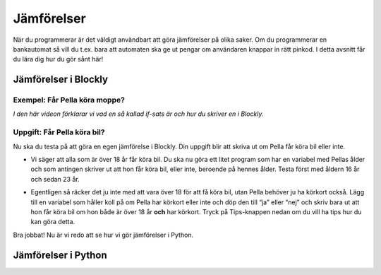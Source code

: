 .. role:: red

==================
Jämförelser
==================

När du programmerar är det väldigt användbart att göra jämförelser på olika saker. Om du programmerar en bankautomat så vill du t.ex. bara att automaten ska ge ut pengar om användaren knappar in rätt pinkod. I detta avsnitt får du lära dig hur du gör sånt här!

Jämförelser i Blockly
::::::::::::::::::::::

Exempel: Får Pella köra moppe?
******************************
*I den här videon förklarar vi vad en så kallad if-sats är och hur du skriver en i Blockly.*

.. youtube:: Tdqa0uMoiis
    :height: 315
    :width: 560
    :align: left

Uppgift: Får Pella köra bil?
****************************

Nu ska du testa på att göra en egen jämförelse i Blockly. Din uppgift blir att skriva ut om Pella får köra bil eller inte.

* Vi säger att alla som är över 18 år får köra bil. Du ska nu göra ett litet program som har en variabel med Pellas ålder och som antingen skriver ut att hon får köra bil, eller inte, beroende på hennes ålder. Testa först med åldern 16 år och sedan 23 år.

.. blockly:: jamforelser

    * controls
    controls_if
    controls_repeat_ext
    controls_for
    ====
    * logic
    logic_compare
    ====
    * math
    math_number
    math_arithmetic
    ====
    * text
    text
    text_print
    ====
    variables

    preload::
    <xml>
       <block type="variables_set" id="1" inline="true" x="25" y="9">
          <field name="VAR">age</field>
          <value name="VALUE">
             <block type="math_number" id="2">
                <field name="NUM">16</field>
             </block>
          </value>
       </block>
    </xml>


* Egentligen så räcker det ju inte med att vara över 18 för att få köra bil, utan Pella behöver ju ha körkort också. Lägg till en variabel som håller koll på om Pella har körkort eller inte och döp den till “ja” eller “nej” och skriv bara ut att hon får köra bil om hon både är över 18 år **och** har körkort. Tryck på Tips-knappen nedan om du vill ha tips hur du kan göra detta.

.. reveal:: reveal1
    :showtitle: Visa tips
    :hidetitle: Göm tips

    *TIPS TEXT GOES HERE!!*

Bra jobbat! Nu är vi redo att se hur vi gör jämförelser i Python.

Jämförelser i Python
::::::::::::::::::::
